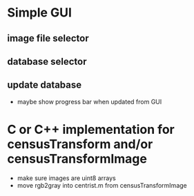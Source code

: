 * Simple GUI
** image file selector
** database selector
** update database
 - maybe show progress bar when updated from GUI

* C or C++ implementation for censusTransform and/or censusTransformImage
 - make sure images are uint8 arrays
 - move rgb2gray into centrist.m from censusTransformImage
